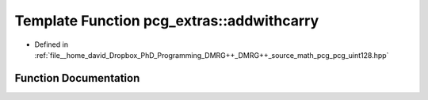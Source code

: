 .. _exhale_function_namespacepcg__extras_1ac23d032636438f75339b13608b0f7e62:

Template Function pcg_extras::addwithcarry
==========================================

- Defined in :ref:`file__home_david_Dropbox_PhD_Programming_DMRG++_DMRG++_source_math_pcg_pcg_uint128.hpp`


Function Documentation
----------------------


.. doxygenfunction:: pcg_extras::addwithcarry(UInt, UInt, bool, bool *)
